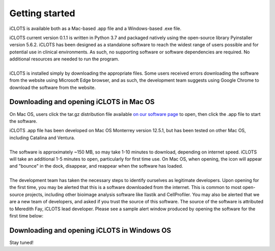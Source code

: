Getting started
================

iCLOTS is available both as a Mac-based .app file and a Windows-based .exe file.

| iCLOTS current version 0.1.1 is written in Python 3.7 and packaged natively using the open-source library Pyinstaller version 5.6.2. iCLOTS has been designed as a standalone software to reach the widest range of users possible and for potential use in clinical environments. As such, no supporting software or software dependencies are required. No additional resources are needed to run the program.

|
| iCLOTS is installed simply by downloading the appropriate files. Some users received errors downloading the software from the website using Microsoft Edge browser, and as such, the development team suggests using Google Chrome to download the software from the website.



.. _Mac OS downloads:

Downloading and opening iCLOTS in Mac OS
------------------------------------------

On Mac OS, users click the tar.gz distribution file available `on our software page <https://www.iclots.org/software>`_ to open, then click the .app file to start the software.

| iCLOTS .app file has been developed on Mac OS Monterrey version 12.5.1, but has been tested on other Mac OS, including Catalina and Ventura. 

|
| The software is approximately ~150 MB, so may take 1-10 minutes to download, depending on internet speed. iCLOTS will take an additional 1-5 minutes to open, particularly for first time use. On Mac OS, when opening, the icon will appear and "bounce" in the dock, disappear, and reappear when the software has loaded. 

|
| The development team has taken the necessary steps to identify ourselves as legitimate developers. Upon opening for the first time, you may be alerted that this is a software downloaded from the internet. This is common to most open-source projects, including other bioimage analysis software like Ilastik and CellProfiler. You may also be alerted that we are a new team of developers, and asked if you trust the source of this software. The source of the software is attributed to Meredith Fay, iCLOTS lead developer. Please see a sample alert window produced by opening the software for the first time below:

.. image:: docs/images/mac_warning.png
  :width: 600
  :alt: Mac OS potential warning

.. _Windows OS downloads:

Downloading and opening iCLOTS in Windows OS
---------------------------------------------

Stay tuned!
